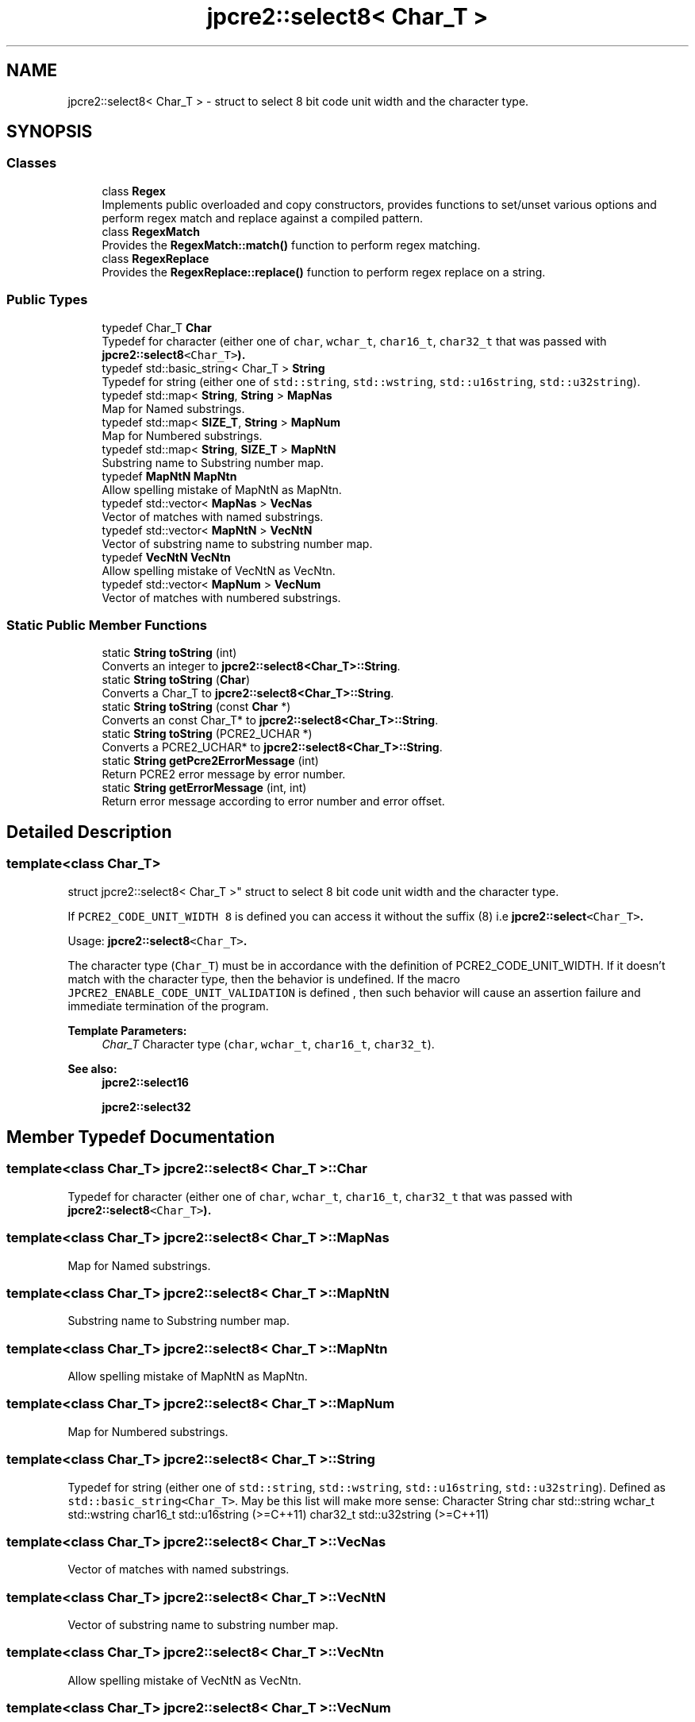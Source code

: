 .TH "jpcre2::select8< Char_T >" 3 "Sat Sep 24 2016" "Version 10.27.01" "JPCRE2" \" -*- nroff -*-
.ad l
.nh
.SH NAME
jpcre2::select8< Char_T > \- struct to select 8 bit code unit width and the character type\&.  

.SH SYNOPSIS
.br
.PP
.SS "Classes"

.in +1c
.ti -1c
.RI "class \fBRegex\fP"
.br
.RI "Implements public overloaded and copy constructors, provides functions to set/unset various options and perform regex match and replace against a compiled pattern\&. "
.ti -1c
.RI "class \fBRegexMatch\fP"
.br
.RI "Provides the \fBRegexMatch::match()\fP function to perform regex matching\&. "
.ti -1c
.RI "class \fBRegexReplace\fP"
.br
.RI "Provides the \fBRegexReplace::replace()\fP function to perform regex replace on a string\&. "
.in -1c
.SS "Public Types"

.in +1c
.ti -1c
.RI "typedef Char_T \fBChar\fP"
.br
.RI "Typedef for character (either one of \fCchar\fP, \fCwchar_t\fP, \fCchar16_t\fP, \fCchar32_t\fP that was passed with \fC\fBjpcre2::select8\fP<Char_T>\fP)\&. "
.ti -1c
.RI "typedef std::basic_string< Char_T > \fBString\fP"
.br
.RI "Typedef for string (either one of \fCstd::string\fP, \fCstd::wstring\fP, \fCstd::u16string\fP, \fCstd::u32string\fP)\&. "
.ti -1c
.RI "typedef std::map< \fBString\fP, \fBString\fP > \fBMapNas\fP"
.br
.RI "Map for Named substrings\&. "
.ti -1c
.RI "typedef std::map< \fBSIZE_T\fP, \fBString\fP > \fBMapNum\fP"
.br
.RI "Map for Numbered substrings\&. "
.ti -1c
.RI "typedef std::map< \fBString\fP, \fBSIZE_T\fP > \fBMapNtN\fP"
.br
.RI "Substring name to Substring number map\&. "
.ti -1c
.RI "typedef \fBMapNtN\fP \fBMapNtn\fP"
.br
.RI "Allow spelling mistake of MapNtN as MapNtn\&. "
.ti -1c
.RI "typedef std::vector< \fBMapNas\fP > \fBVecNas\fP"
.br
.RI "Vector of matches with named substrings\&. "
.ti -1c
.RI "typedef std::vector< \fBMapNtN\fP > \fBVecNtN\fP"
.br
.RI "Vector of substring name to substring number map\&. "
.ti -1c
.RI "typedef \fBVecNtN\fP \fBVecNtn\fP"
.br
.RI "Allow spelling mistake of VecNtN as VecNtn\&. "
.ti -1c
.RI "typedef std::vector< \fBMapNum\fP > \fBVecNum\fP"
.br
.RI "Vector of matches with numbered substrings\&. "
.in -1c
.SS "Static Public Member Functions"

.in +1c
.ti -1c
.RI "static \fBString\fP \fBtoString\fP (int)"
.br
.RI "Converts an integer to \fBjpcre2::select8<Char_T>::String\fP\&. "
.ti -1c
.RI "static \fBString\fP \fBtoString\fP (\fBChar\fP)"
.br
.RI "Converts a Char_T to \fBjpcre2::select8<Char_T>::String\fP\&. "
.ti -1c
.RI "static \fBString\fP \fBtoString\fP (const \fBChar\fP *)"
.br
.RI "Converts an const Char_T* to \fBjpcre2::select8<Char_T>::String\fP\&. "
.ti -1c
.RI "static \fBString\fP \fBtoString\fP (PCRE2_UCHAR *)"
.br
.RI "Converts a PCRE2_UCHAR* to \fBjpcre2::select8<Char_T>::String\fP\&. "
.ti -1c
.RI "static \fBString\fP \fBgetPcre2ErrorMessage\fP (int)"
.br
.RI "Return PCRE2 error message by error number\&. "
.ti -1c
.RI "static \fBString\fP \fBgetErrorMessage\fP (int, int)"
.br
.RI "Return error message according to error number and error offset\&. "
.in -1c
.SH "Detailed Description"
.PP 

.SS "template<class Char_T>
.br
struct jpcre2::select8< Char_T >"
struct to select 8 bit code unit width and the character type\&. 

If \fCPCRE2_CODE_UNIT_WIDTH 8\fP is defined you can access it without the suffix (8) i\&.e \fC\fBjpcre2::select\fP<Char_T>\fP\&.
.PP
Usage: \fC\fBjpcre2::select8\fP<Char_T>\fP\&.
.PP
The character type (\fCChar_T\fP) must be in accordance with the definition of PCRE2_CODE_UNIT_WIDTH\&. If it doesn't match with the character type, then the behavior is undefined\&. If the macro \fCJPCRE2_ENABLE_CODE_UNIT_VALIDATION\fP is defined , then such behavior will cause an assertion failure and immediate termination of the program\&. 
.PP
\fBTemplate Parameters:\fP
.RS 4
\fIChar_T\fP Character type (\fCchar\fP, \fCwchar_t\fP, \fCchar16_t\fP, \fCchar32_t\fP)\&. 
.RE
.PP
\fBSee also:\fP
.RS 4
\fBjpcre2::select16\fP 
.PP
\fBjpcre2::select32\fP 
.RE
.PP

.SH "Member Typedef Documentation"
.PP 
.SS "template<class Char_T> \fBjpcre2::select8\fP< Char_T >::\fBChar\fP"

.PP
Typedef for character (either one of \fCchar\fP, \fCwchar_t\fP, \fCchar16_t\fP, \fCchar32_t\fP that was passed with \fC\fBjpcre2::select8\fP<Char_T>\fP)\&. 
.SS "template<class Char_T> \fBjpcre2::select8\fP< Char_T >::\fBMapNas\fP"

.PP
Map for Named substrings\&. 
.SS "template<class Char_T> \fBjpcre2::select8\fP< Char_T >::\fBMapNtN\fP"

.PP
Substring name to Substring number map\&. 
.SS "template<class Char_T> \fBjpcre2::select8\fP< Char_T >::\fBMapNtn\fP"

.PP
Allow spelling mistake of MapNtN as MapNtn\&. 
.SS "template<class Char_T> \fBjpcre2::select8\fP< Char_T >::\fBMapNum\fP"

.PP
Map for Numbered substrings\&. 
.SS "template<class Char_T> \fBjpcre2::select8\fP< Char_T >::\fBString\fP"

.PP
Typedef for string (either one of \fCstd::string\fP, \fCstd::wstring\fP, \fCstd::u16string\fP, \fCstd::u32string\fP)\&. Defined as \fCstd::basic_string<Char_T>\fP\&. May be this list will make more sense: Character String  char std::string wchar_t std::wstring char16_t std::u16string (>=C++11) char32_t std::u32string (>=C++11) 
.SS "template<class Char_T> \fBjpcre2::select8\fP< Char_T >::\fBVecNas\fP"

.PP
Vector of matches with named substrings\&. 
.SS "template<class Char_T> \fBjpcre2::select8\fP< Char_T >::\fBVecNtN\fP"

.PP
Vector of substring name to substring number map\&. 
.SS "template<class Char_T> \fBjpcre2::select8\fP< Char_T >::\fBVecNtn\fP"

.PP
Allow spelling mistake of VecNtN as VecNtn\&. 
.SS "template<class Char_T> \fBjpcre2::select8\fP< Char_T >::\fBVecNum\fP"

.PP
Vector of matches with numbered substrings\&. 
.SH "Member Function Documentation"
.PP 
.SS "template<class Char_T > \fBjpcre2::select8\fP< Char_T >::getErrorMessage (int err_num, int err_off)\fC [static]\fP"

.PP
Return error message according to error number and error offset\&. 
.PP
\fBTemplate Parameters:\fP
.RS 4
\fIChar_T\fP Character type 
.RE
.PP
\fBParameters:\fP
.RS 4
\fIerr_num\fP Error number 
.br
\fIerr_off\fP Error offset 
.RE
.PP
\fBReturns:\fP
.RS 4
Error message as a string (\fBjpcre2::select8<Char_T>::String\fP) 
.RE
.PP

.PP
References jpcre2::ERROR::JIT_COMPILE_FAILED\&.
.SS "template<class Char_T > \fBjpcre2::select8\fP< Char_T >::getPcre2ErrorMessage (int err_num)\fC [static]\fP"

.PP
Return PCRE2 error message by error number\&. 
.PP
\fBTemplate Parameters:\fP
.RS 4
\fIChar_T\fP Character type 
.RE
.PP
\fBParameters:\fP
.RS 4
\fIerr_num\fP PCRE2 error number 
.RE
.PP
\fBReturns:\fP
.RS 4
Error message as \fBjpcre2::select8<Char_T>::String\fP 
.RE
.PP

.SS "template<class Char_T > \fBjpcre2::select8\fP< Char_T >::\fBString\fP \fBjpcre2::select8\fP< Char_T >::toString (int x)\fC [static]\fP"

.PP
Converts an integer to \fBjpcre2::select8<Char_T>::String\fP\&. 
.PP
\fBTemplate Parameters:\fP
.RS 4
\fIChar_T\fP Character type 
.RE
.PP
\fBParameters:\fP
.RS 4
\fIx\fP Integer to be converted 
.RE
.PP
\fBReturns:\fP
.RS 4
\fBjpcre2::select8<Char_T>::String\fP 
.RE
.PP

.PP
Referenced by jpcre2::select8< Char_T >::RegexMatch::changeModifier(), jpcre2::select8< Char_T >::RegexReplace::replace(), and jpcre2::select8< Char_T >::toString()\&.
.SS "template<class Char_T > \fBjpcre2::select8\fP< Char_T >::toString (const \fBChar\fP * a)\fC [static]\fP"

.PP
Converts an const Char_T* to \fBjpcre2::select8<Char_T>::String\fP\&. 
.PP
\fBTemplate Parameters:\fP
.RS 4
\fIChar_T\fP Character type 
.RE
.PP
\fBParameters:\fP
.RS 4
\fIa\fP Character pointer 
.RE
.PP
\fBReturns:\fP
.RS 4
\fBjpcre2::select8<Char_T>::String\fP 
.RE
.PP

.PP
References jpcre2::select8< Char_T >::toString()\&.
.SS "template<class Char_T > \fBjpcre2::select8\fP< Char_T >::toString (PCRE2_UCHAR * a)\fC [static]\fP"

.PP
Converts a PCRE2_UCHAR* to \fBjpcre2::select8<Char_T>::String\fP\&. 
.PP
\fBTemplate Parameters:\fP
.RS 4
\fIChar_T\fP Character type 
.RE
.PP
\fBParameters:\fP
.RS 4
\fIa\fP PCRE2_UCHAR pointer 
.RE
.PP
\fBReturns:\fP
.RS 4
\fBjpcre2::select8<Char_T>::String\fP 
.RE
.PP

.PP
References jpcre2::select8< Char_T >::toString()\&.
.SS "template<class Char_T > \fBjpcre2::select8\fP< Char_T >::toString (\fBChar\fP a)\fC [static]\fP"

.PP
Converts a Char_T to \fBjpcre2::select8<Char_T>::String\fP\&. 
.PP
\fBTemplate Parameters:\fP
.RS 4
\fIChar_T\fP Character type 
.RE
.PP
\fBParameters:\fP
.RS 4
\fIa\fP Character to be converted 
.RE
.PP
\fBReturns:\fP
.RS 4
\fBjpcre2::select8<Char_T>::String\fP 
.RE
.PP

.PP
References jpcre2::select8< Char_T >::toString()\&.

.SH "Author"
.PP 
Generated automatically by Doxygen for JPCRE2 from the source code\&.
